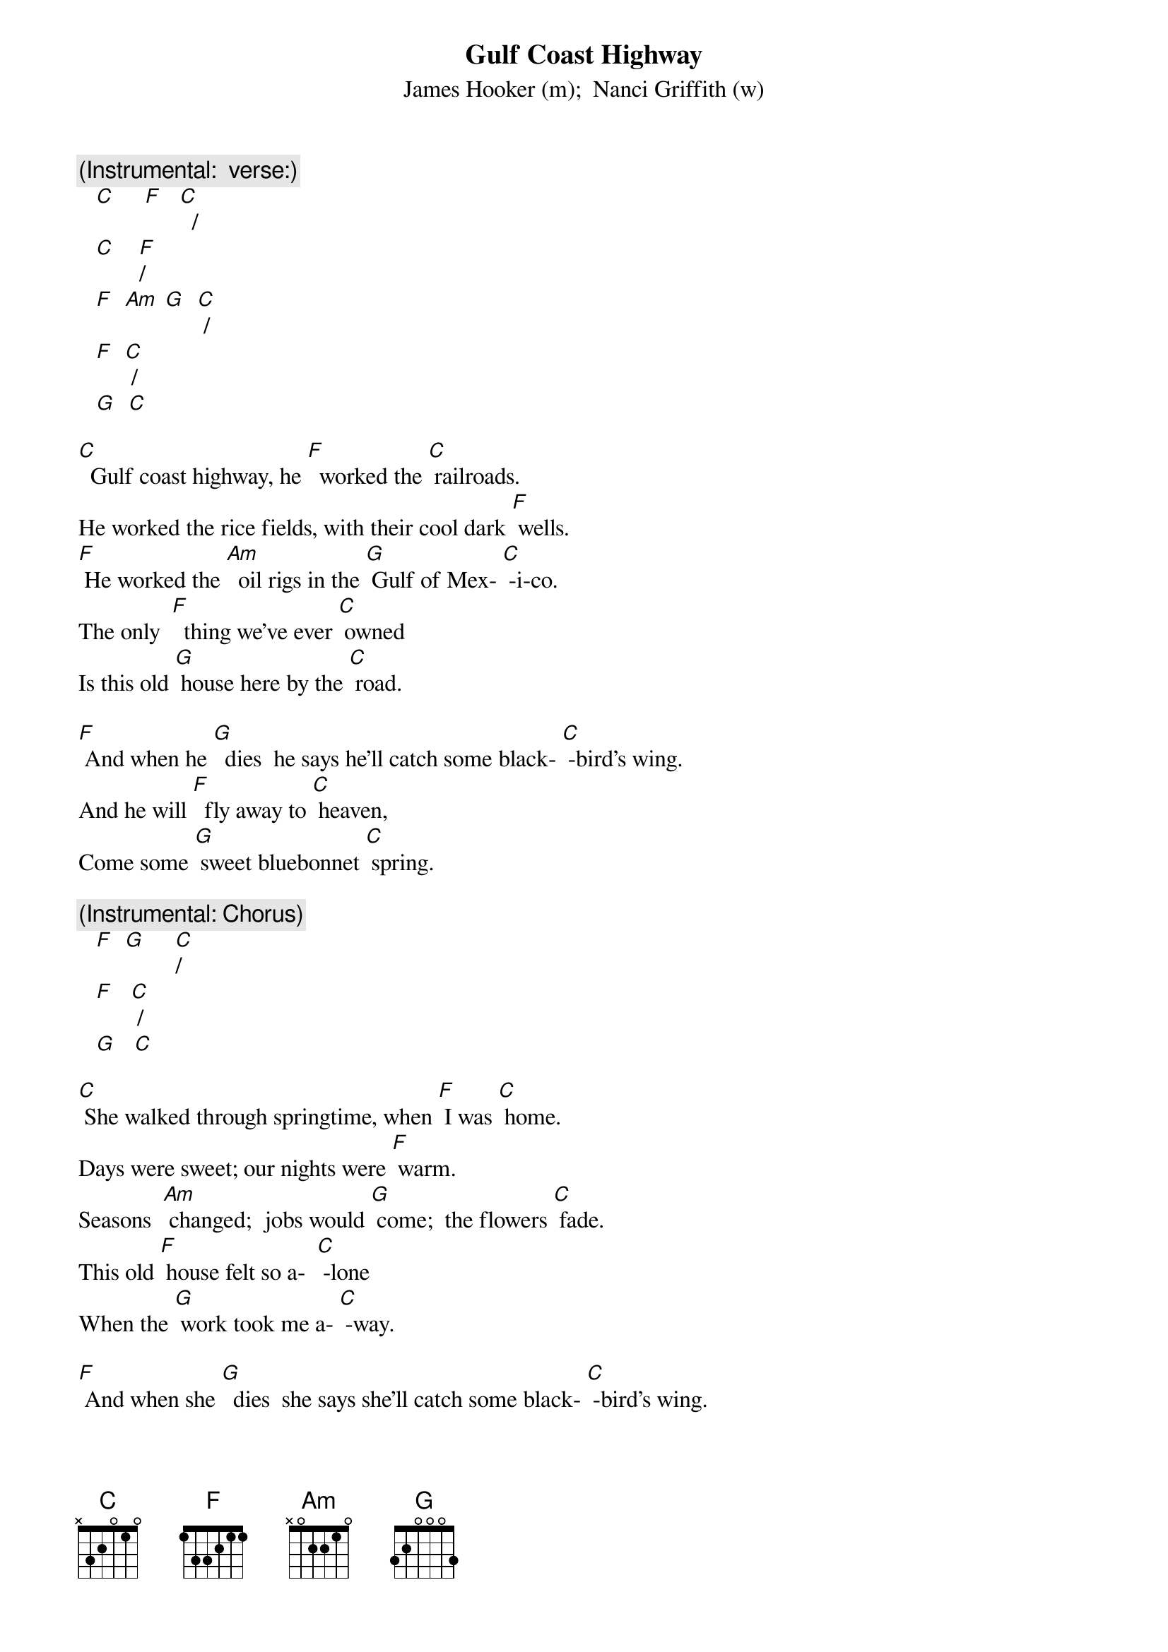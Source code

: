 {t: Gulf Coast Highway}
{st: James Hooker (m);  Nanci Griffith (w)}

{c:	(Instrumental:  verse:)}
   [C]     [F]   [C]  /  
   [C]    [F]/   
   [F]  [Am] [G]  [C] /  
   [F]  [C] /  
   [G]  [C]

[C]  Gulf coast highway, he [F]  worked the [C] railroads.
He worked the rice fields, with their cool dark [F] wells.
[F] He worked the [Am]  oil rigs in the [G] Gulf of Mex- [C] -i-co.
The only  [F]  thing we’ve ever [C] owned 
Is this old [G] house here by the [C] road.

[F] And when he [G]  dies  he says he’ll catch some black- [C] -bird’s wing.
And he will [F]  fly away to [C] heaven, 
Come some [G] sweet bluebonnet [C] spring.

{c:	(Instrumental: Chorus)}
   [F]  [G]     [C]/
   [F]   [C] /
   [G]   [C]	

[C] She walked through springtime, when [F] I was [C] home.
Days were sweet; our nights were [F] warm.
Seasons  [Am] changed;  jobs would [G] come;  the flowers [C] fade.
This old [F] house felt so a-  [C] -lone  
When the [G] work took me a- [C] -way.

[F] And when she [G]  dies  she says she’ll catch some black- [C] -bird’s wing.
And she will [F]  fly away to [C] heaven, 
Come some [G] sweet bluebonnet [C] spring.

{c:	(Instrumental: Chorus)}
   [F]  [G]     [C]/
   [F]   [C] /
   [G]   [C]	

[C] Highway Ninety, [F] jobs are [C] gone;
We tend our garden.  Here sets the  [F] sun.
This is our [Am] only place on  [G]  earth.  Bluebonnets [C] grow.
Once a  [F] year they come and  [C] go  
At this old [G] house here by the [C] road.

[F] And when we [G]  die  we say we’ll catch some black- [C] -bird’s wing.
And we will [F]  fly away to- [C] gether, 
Come some [G] sweet bluebonnet [C] spring.
[F] And when we [G]  die  we say we’ll catch some black- [C] -bird’s wing.
And we will [F]  fly away to- [C] gether, 
Come some [G] sweet bluebonnet [C] spring.











